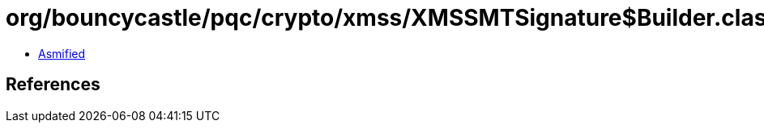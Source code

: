 = org/bouncycastle/pqc/crypto/xmss/XMSSMTSignature$Builder.class

 - link:XMSSMTSignature$Builder-asmified.java[Asmified]

== References

